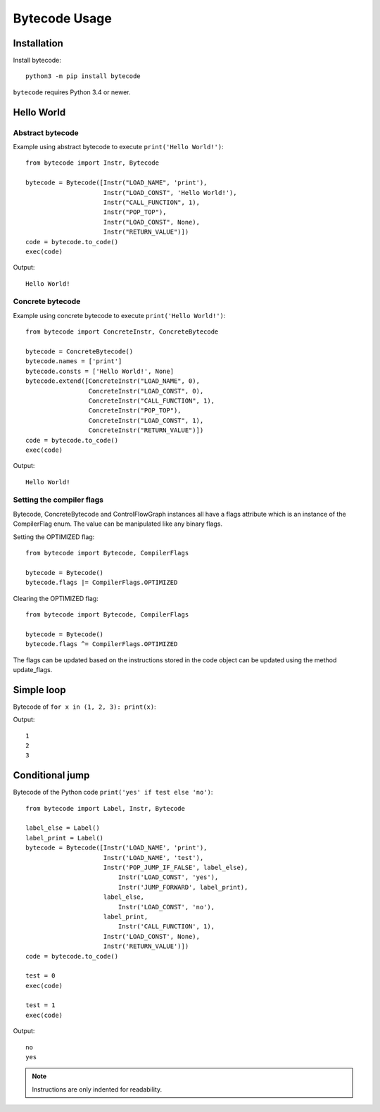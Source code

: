 **************
Bytecode Usage
**************

Installation
============

Install bytecode::

    python3 -m pip install bytecode

``bytecode`` requires Python 3.4 or newer.


Hello World
===========

Abstract bytecode
-----------------

Example using abstract bytecode to execute ``print('Hello World!')``::

    from bytecode import Instr, Bytecode

    bytecode = Bytecode([Instr("LOAD_NAME", 'print'),
                         Instr("LOAD_CONST", 'Hello World!'),
                         Instr("CALL_FUNCTION", 1),
                         Instr("POP_TOP"),
                         Instr("LOAD_CONST", None),
                         Instr("RETURN_VALUE")])
    code = bytecode.to_code()
    exec(code)

Output::

    Hello World!


Concrete bytecode
-----------------

Example using concrete bytecode to execute ``print('Hello World!')``::

    from bytecode import ConcreteInstr, ConcreteBytecode

    bytecode = ConcreteBytecode()
    bytecode.names = ['print']
    bytecode.consts = ['Hello World!', None]
    bytecode.extend([ConcreteInstr("LOAD_NAME", 0),
                     ConcreteInstr("LOAD_CONST", 0),
                     ConcreteInstr("CALL_FUNCTION", 1),
                     ConcreteInstr("POP_TOP"),
                     ConcreteInstr("LOAD_CONST", 1),
                     ConcreteInstr("RETURN_VALUE")])
    code = bytecode.to_code()
    exec(code)

Output::

    Hello World!


Setting the compiler flags
--------------------------

Bytecode,  ConcreteBytecode and ControlFlowGraph instances all have a flags
attribute which is an instance of the CompilerFlag enum. The value can be
manipulated like any binary flags.

Setting the OPTIMIZED flag::

    from bytecode import Bytecode, CompilerFlags

    bytecode = Bytecode()
    bytecode.flags |= CompilerFlags.OPTIMIZED

Clearing the OPTIMIZED flag::

    from bytecode import Bytecode, CompilerFlags

    bytecode = Bytecode()
    bytecode.flags ^= CompilerFlags.OPTIMIZED


The flags can be updated based on the instructions stored in the code object
can be updated using the method update_flags.


Simple loop
===========

Bytecode of ``for x in (1, 2, 3): print(x)``:

.. tabs::

    .. group-tab:: Python < 3.8

        .. code:: python

            from bytecode import Label, Instr, Bytecode

            loop_start = Label()
            loop_done = Label()
            loop_exit = Label()
            code = Bytecode(
                [
                    Instr('SETUP_LOOP', loop_exit),
                    Instr('LOAD_CONST', (1, 2, 3)),
                    Instr('GET_ITER'),
                    loop_start,
                        Instr('FOR_ITER', loop_done),
                        Instr('STORE_NAME', 'x'),
                        Instr('LOAD_NAME', 'print'),
                        Instr('LOAD_NAME', 'x'),
                        Instr('CALL_FUNCTION', 1),
                        Instr('POP_TOP'),
                        Instr('JUMP_ABSOLUTE', loop_start),
                    loop_done,
                        Instr('POP_BLOCK'),
                    loop_exit,
                        Instr('LOAD_CONST', None),
                        Instr('RETURN_VALUE')
                ]
            )

            # the conversion to Python code object resolve jump targets:
            # replace abstract labels with concrete offsets
            code = code.to_code()
            exec(code)

    .. group-tab:: Python >= 3.8

        .. code:: python

            from bytecode import Label, Instr, Bytecode

            loop_start = Label()
            loop_done = Label()
            loop_exit = Label()
            code = Bytecode(
                [
                    # Python 3.8 removed SETUP_LOOP
                    Instr("LOAD_CONST", (1, 2, 3)),
                    Instr("GET_ITER"),
                    loop_start,
                        Instr("FOR_ITER", loop_exit),
                        Instr("STORE_NAME", "x"),
                        Instr("LOAD_NAME", "print"),
                        Instr("LOAD_NAME", "x"),
                        Instr("CALL_FUNCTION", 1),
                        Instr("POP_TOP"),
                        Instr("JUMP_ABSOLUTE", loop_start),
                    # Python 3.8 removed the need to manually manage blocks in loops
                    # This is now handled internally by the interpreter
                    loop_exit,
                        Instr("LOAD_CONST", None),
                        Instr("RETURN_VALUE"),
                ]
            )

            # The conversion to Python code object resolve jump targets:
            # abstract labels are replaced with concrete offsets
            code = code.to_code()
            exec(code)

Output::

    1
    2
    3


.. _ex-cond-jump:

Conditional jump
================

Bytecode of the Python code ``print('yes' if test else 'no')``::

    from bytecode import Label, Instr, Bytecode

    label_else = Label()
    label_print = Label()
    bytecode = Bytecode([Instr('LOAD_NAME', 'print'),
                         Instr('LOAD_NAME', 'test'),
                         Instr('POP_JUMP_IF_FALSE', label_else),
                             Instr('LOAD_CONST', 'yes'),
                             Instr('JUMP_FORWARD', label_print),
                         label_else,
                             Instr('LOAD_CONST', 'no'),
                         label_print,
                             Instr('CALL_FUNCTION', 1),
                         Instr('LOAD_CONST', None),
                         Instr('RETURN_VALUE')])
    code = bytecode.to_code()

    test = 0
    exec(code)

    test = 1
    exec(code)

Output::

    no
    yes

.. note::
   Instructions are only indented for readability.
